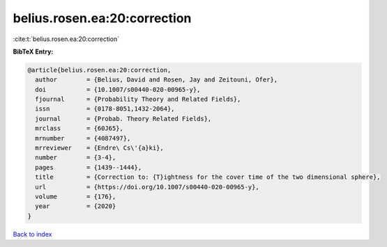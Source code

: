 belius.rosen.ea:20:correction
=============================

:cite:t:`belius.rosen.ea:20:correction`

**BibTeX Entry:**

.. code-block:: bibtex

   @article{belius.rosen.ea:20:correction,
     author        = {Belius, David and Rosen, Jay and Zeitouni, Ofer},
     doi           = {10.1007/s00440-020-00965-y},
     fjournal      = {Probability Theory and Related Fields},
     issn          = {0178-8051,1432-2064},
     journal       = {Probab. Theory Related Fields},
     mrclass       = {60J65},
     mrnumber      = {4087497},
     mrreviewer    = {Endre\ Cs\'{a}ki},
     number        = {3-4},
     pages         = {1439--1444},
     title         = {Correction to: {T}ightness for the cover time of the two dimensional sphere},
     url           = {https://doi.org/10.1007/s00440-020-00965-y},
     volume        = {176},
     year          = {2020}
   }

`Back to index <../By-Cite-Keys.html>`_
